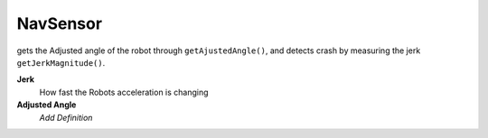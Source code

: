 NavSensor
=============================

gets the Adjusted angle of the robot through ``getAjustedAngle()``, and detects crash by measuring the jerk ``getJerkMagnitude()``. 

**Jerk**
	How fast the Robots acceleration is changing

**Adjusted Angle**
	*Add Definition*